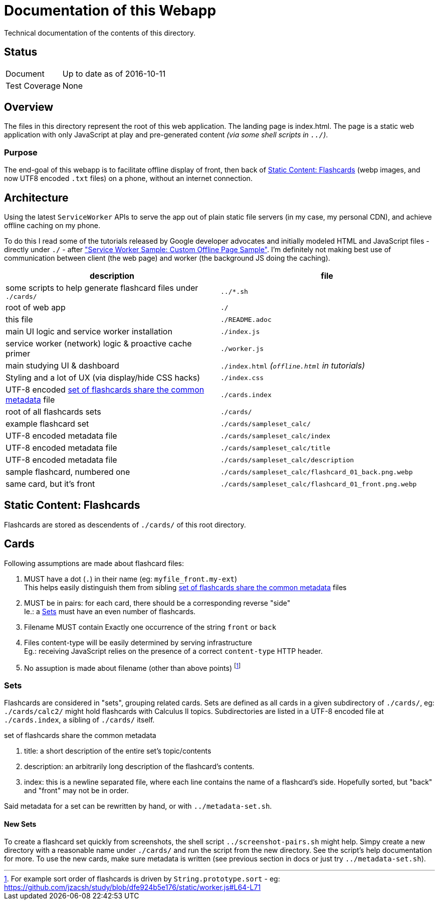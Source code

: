 = Documentation of this Webapp
:swsample: https://googlechrome.github.io/samples/service-worker/custom-offline-page/
:sortLogic: https://github.com/jzacsh/study/blob/dfe924b5e176/static/worker.js#L64-L71

Technical documentation of the contents of this directory.

== Status
[horizontal]
Document:: Up to date as of 2016-10-11
Test Coverage:: None

== Overview
The files in this directory represent the root of this web application. The
landing page is index.html. The page is a static web application with only
JavaScript at play and pre-generated content _(via some shell scripts in
`../`)_.

=== Purpose
The end-goal of this webapp is to facilitate offline display of front, then back
of <<flashcards>> (webp images, and now UTF8 encoded `.txt` files) on a phone,
without an internet connection.

== Architecture
Using the latest `ServiceWorker` APIs to serve the app out of plain static file
servers (in my case, my personal CDN), and achieve offline caching on my phone.

To do this I read some of the tutorials released by Google developer
advocates and initially modeled HTML and JavaScript files - directly under
`./` - after {swsample}["Service Worker Sample: Custom Offline Page Sample"].
I'm definitely not making best use of communication between client (the web
page) and worker (the background JS doing the caching).

[cols="2", options="header"]
|===
| description                     | file

| some scripts to help generate flashcard files under `./cards/`
| `../*.sh`
| root of web app                 | `./`
| this file                       | `./README.adoc`

| main UI logic and service worker installation
| `./index.js`

| service worker (network) logic & proactive cache primer
| `./worker.js`

| main studying UI & dashboard
| `./index.html` _(`offline.html` in tutorials)_

| Styling and a lot of UX (via display/hide CSS hacks)
| `./index.css`

| UTF-8 encoded <<metadata>> file | `./cards.index`
| root of all flashcards sets     | `./cards/`
| example flashcard set           | `./cards/sampleset_calc/`
| UTF-8 encoded metadata file     | `./cards/sampleset_calc/index`
| UTF-8 encoded metadata file     | `./cards/sampleset_calc/title`
| UTF-8 encoded metadata file     | `./cards/sampleset_calc/description`
| sample flashcard, numbered one  | `./cards/sampleset_calc/flashcard_01_back.png.webp`
| same card, but it's front       | `./cards/sampleset_calc/flashcard_01_front.png.webp`
|===

[[flashcards]]
== Static Content: Flashcards
Flashcards are stored as descendents of `./cards/` of this root directory.

== Cards
.Following assumptions are made about flashcard files:
. MUST have a dot (`.`) in their name (eg: `myfile_front.my-ext`) +
  This helps easily distinguish them from sibling <<metadata>> files
. MUST be in pairs: for each card, there should be a corresponding reverse "side" +
  Ie.: a <<set>> must have an even number of flashcards.
. Filename MUST contain Exactly one occurrence of the string `front` or `back`
. Files content-type will be easily determined by serving infrastructure +
  Eg.: receiving JavaScript relies on the presence of a correct `content-type`
  HTTP header.
. No assuption is made about filename (other than above points)
  footnoteref:[sort, For example sort order of flashcards is driven by
  `String.prototype.sort` - eg: {sortLogic}]

[[set]]
=== Sets
Flashcards are considered in "sets", grouping related cards. Sets are defined as
all cards in a given subdirectory of `./cards/`, eg: `./cards/calc2/` might hold
flashcards with Calculus II topics. Subdirectories are listed in a UTF-8 encoded
file at `./cards.index`, a sibling of `./cards/` itself.

[[metadata]]
.set of flashcards share the common metadata
. title: a short description of the entire set's topic/contents
. description: an arbitrarily long description of the flashcard's contents.
. index: this is a newline separated file, where each line contains the name of
a flashcard's side. Hopefully sorted, but "back" and "front" may not be in order.

Said metadata for a set can be rewritten by hand, or with `../metadata-set.sh`.

==== New Sets
To create a flashcard set quickly from screenshots, the shell script
`../screenshot-pairs.sh` might help. Simpy create a new directory with a
reasonable name under `./cards/` and run the script from the new directory. See
the script's help documentation for more. To use the new cards, make sure
metadata is written (see previous section in docs or just try
`../metadata-set.sh`).
